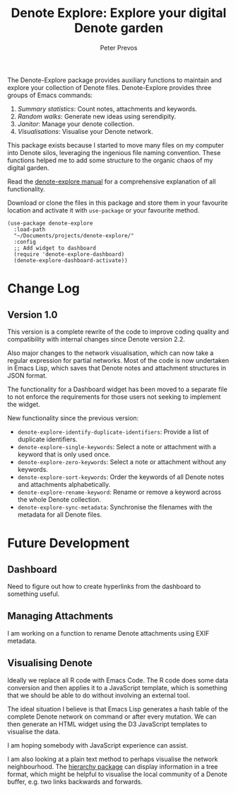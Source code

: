 #+title:  Denote Explore: Explore your digital Denote garden
#+author: Peter Prevos

The Denote-Explore package provides auxiliary functions to maintain and explore your collection of Denote files. Denote-Explore provides three groups of Emacs commands:

1. /Summary statistics/: Count notes, attachments and keywords.
2. /Random walks/: Generate new ideas using serendipity.
3. /Janitor/: Manage your denote collection.
4. /Visualisations/: Visualise your Denote network.

This package exists because I started to move many files on my computer into Denote silos, leveraging the ingenious file naming convention. These functions helped me to add some structure to the organic chaos of my digital garden.

Read the [[https://lucidmanager.org/productivity/denote-explore][denote-explore manual]] for a comprehensive explanation of all functionality.

Download or clone the files in this package and store them in your favourite location and activate it with =use-package= or your favourite method.

#+begin_src elisp
  (use-package denote-explore
    :load-path
    "~/Documents/projects/denote-explore/"
    :config
    ;; Add widget to dashboard
    (require 'denote-explore-dashboard)
    (denote-explore-dashboard-activate))
#+end_src

* Change Log
** Version 1.0
This version is a complete rewrite of the code to improve coding quality and compatibility with internal changes since Denote version 2.2.

Also major changes to the network visualisation, which can now take a regular expression for partial networks. Most of the code is now undertaken in Emacs Lisp, which saves that Denote notes and attachment structures in JSON format.

The functionality for a Dashboard widget has been moved to a separate file to not enforce the requirements for those users not seeking to implement the widget.

New functionality since the previous version:
- ~denote-explore-identify-duplicate-identifiers~: Provide a list of duplicate identifiers.
- ~denote-explore-single-keywords~: Select a note or attachment with a keyword that is only used once.
- ~denote-explore-zero-keywords~: Select a note or attachment without any keywords.
- ~denote-explore-sort-keywords~: Order the keywords of all Denote notes and attachments alphabetically.
- ~denote-explore-rename-keyword~: Rename or remove a keyword across the whole Denote collection.
- ~denote-explore-sync-metadata~: Synchronise the filenames with the metadata for all Denote files.

* Future Development
** Dashboard
Need to figure out how to create hyperlinks from the dashboard to something useful.

** Managing Attachments
I am working on a function to rename Denote attachments using EXIF metadata. 

** Visualising Denote
Ideally we replace all R code with Emacs Code. The R code does some data conversion and then applies it to a JavaScript template, which is something that we should be able to do without involving an external tool.

The ideal situation I believe is that Emacs Lisp generates a hash table of the complete Denote network on command or after every mutation. We can then generate an HTML widget using the D3 JavaScript templates to visualise the data.

I am hoping somebody with JavaScript experience can assist.

I am also looking at a plain text method to perhaps visualise the network neighbourhood. The [[https://emacs.cafe/emacs/guest-post/2017/06/26/hierarchy.html][hierarchy package]] can display information in a tree format, which might be helpful to visualise the local community of a Denote buffer, e.g. two links backwards and forwards.

